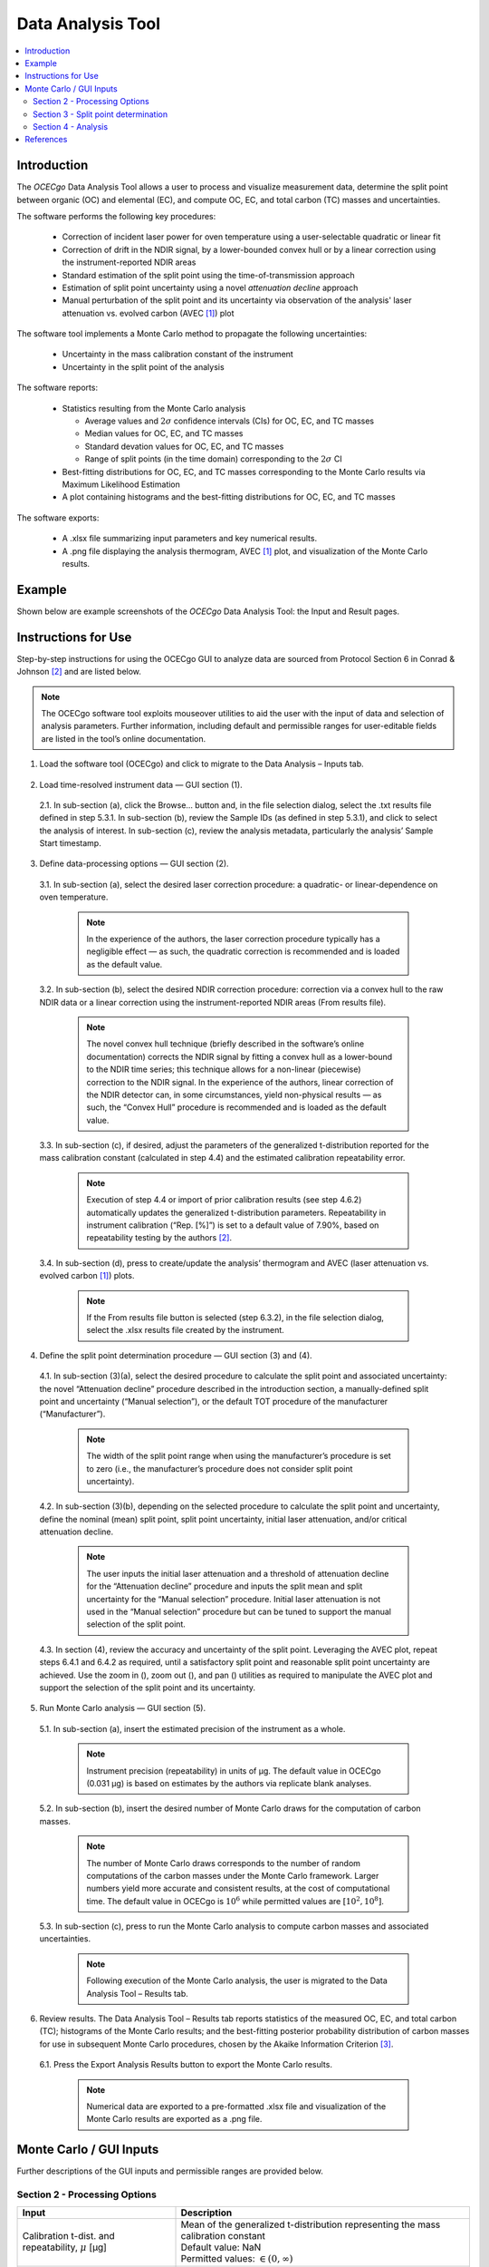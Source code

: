 ##################
Data Analysis Tool
##################

.. contents::
  :depth: 2
  :local:

************
Introduction
************

The *OCECgo* Data Analysis Tool allows a user to process and visualize measurement data, determine the split point between organic (OC) and elemental (EC), and compute OC, EC, and total carbon (TC) masses and uncertainties.

The software performs the following key procedures:

  * Correction of incident laser power for oven temperature using a user-selectable quadratic or linear fit
  * Correction of drift in the NDIR signal, by a lower-bounded convex hull or by a linear correction using the instrument-reported NDIR areas
  * Standard estimation of the split point using the time-of-transmission approach
  * Estimation of split point uncertainty using a novel *attenuation decline* approach
  * Manual perturbation of the split point and its uncertainty via observation of the analysis' laser attenuation vs. evolved carbon (AVEC [1]_) plot

The software tool implements a Monte Carlo method to propagate the following uncertainties:

  * Uncertainty in the mass calibration constant of the instrument
  * Uncertainty in the split point of the analysis

The software reports:

  * Statistics resulting from the Monte Carlo analysis

    - Average values and :math:`2\sigma` confidence intervals (CIs) for OC, EC, and TC masses
    - Median values for OC, EC, and TC masses
    - Standard devation values for OC, EC, and TC masses
    - Range of split points (in the time domain) corresponding to the :math:`2\sigma` CI

  * Best-fitting distributions for OC, EC, and TC masses corresponding to the Monte Carlo results via Maximum Likelihood Estimation
  * A plot containing histograms and the best-fitting distributions for OC, EC, and TC masses

The software exports:

  * A .xlsx file summarizing input parameters and key numerical results.

  * A .png file displaying the analysis thermogram, AVEC [1]_ plot, and visualization of the Monte Carlo results.

*******
Example
*******

Shown below are example screenshots of the *OCECgo* Data Analysis Tool: the Input and Result pages.

.. image:: images/Screenshot_02_DataInput.png
   :scale: 40 %
   :align: center
   :alt: Example - Data Analysis Input

.. image:: images/Screenshot_03_DataResults.png
   :scale: 40 %
   :align: center
   :alt: Example - Data Analysis Results

********************
Instructions for Use
********************

Step-by-step instructions for using the OCECgo GUI to analyze data are sourced from Protocol Section 6 in Conrad & Johnson [2]_ and are listed below.

.. Note::

  The OCECgo software tool exploits mouseover utilities to aid the user with the input of data and selection of analysis parameters. Further information, including default and permissible ranges for user-editable fields are listed in the tool’s online documentation.

1.  Load the software tool (OCECgo) and click to migrate to the Data Analysis – Inputs tab.

  .. :

2.  Load time-resolved instrument data — GUI section (1).

  2.1.  In sub-section (a), click the Browse… button and, in the file selection dialog, select the .txt results file defined in step 5.3.1. In sub-section (b), review the Sample IDs (as defined in step 5.3.1), and click to select the analysis of interest. In sub-section (c), review the analysis metadata, particularly the analysis’ Sample Start timestamp.

3.  Define data-processing options — GUI section (2).

  3.1.  In sub-section (a), select the desired laser correction procedure: a quadratic- or linear-dependence on oven temperature.

      .. Note::

        In the experience of the authors, the laser correction procedure typically has a negligible effect ― as such, the quadratic correction is recommended and is loaded as the default value.

  3.2.  In sub-section (b), select the desired NDIR correction procedure: correction via a convex hull to the raw NDIR data or a linear correction using the instrument-reported NDIR areas (From results file).

      .. Note::

        The novel convex hull technique (briefly described in the software’s online documentation) corrects the NDIR signal by fitting a convex hull as a lower-bound to the NDIR time series; this technique allows for a non-linear (piecewise) correction to the NDIR signal. In the experience of the authors, linear correction of the NDIR detector can, in some circumstances, yield non-physical results ― as such, the “Convex Hull” procedure is recommended and is loaded as the default value.

  3.3.  In sub-section (c), if desired, adjust the parameters of the generalized t-distribution reported for the mass calibration constant (calculated in step 4.4) and the estimated calibration repeatability error.

      .. Note::

        Execution of step 4.4 or import of prior calibration results (see step 4.6.2) automatically updates the generalized t-distribution parameters.  Repeatability in instrument calibration (“Rep. [%]”) is set to a default value of 7.90%, based on repeatability testing by the authors [2]_.

  3.4.  In sub-section (d), press |go_arrow| to create/update the analysis’ thermogram and AVEC (laser attenuation vs. evolved carbon [1]_) plots.

      .. Note::

        If the From results file button is selected (step 6.3.2), in the file selection dialog, select the .xlsx results file created by the instrument.

4.  Define the split point determination procedure — GUI section (3) and (4).

  4.1.  In sub-section (3)(a), select the desired procedure to calculate the split point and associated uncertainty: the novel “Attenuation decline” procedure described in the introduction section, a manually-defined split point and uncertainty (“Manual selection”), or the default TOT procedure of the manufacturer (“Manufacturer”).

      .. Note::

          The width of the split point range when using the manufacturer’s procedure is set to zero (i.e., the manufacturer’s procedure does not consider split point uncertainty).

  4.2.  In sub-section (3)(b), depending on the selected procedure to calculate the split point and uncertainty, define the nominal (mean) split point, split point uncertainty, initial laser attenuation, and/or critical attenuation decline.

      .. Note::

        The user inputs the initial laser attenuation and a threshold of attenuation decline for the “Attenuation decline” procedure and inputs the split mean and split uncertainty for the “Manual selection” procedure. Initial laser attenuation is not used in the “Manual selection” procedure but can be tuned to support the manual selection of the split point.

  4.3.  In section (4), review the accuracy and uncertainty of the split point. Leveraging the AVEC plot, repeat steps 6.4.1 and 6.4.2 as required, until a satisfactory split point and reasonable split point uncertainty are achieved. Use the zoom in (|zoom_in|), zoom out (|zoom_out|), and pan (|pan|) utilities as required to manipulate the AVEC plot and support the selection of the split point and its uncertainty.

5.  Run Monte Carlo analysis — GUI section (5).

  5.1.  In sub-section (a), insert the estimated precision of the instrument as a whole.

      .. Note::

        Instrument precision (repeatability) in units of µg. The default value in OCECgo (0.031 μg) is based on estimates by the authors via replicate blank analyses.

  5.2.  In sub-section (b), insert the desired number of Monte Carlo draws for the computation of carbon masses.

      .. Note::

        The number of Monte Carlo draws corresponds to the number of random computations of the carbon masses under the Monte Carlo framework. Larger numbers yield more accurate and consistent results, at the cost of computational time. The default value in OCECgo is :math:`10^6` while permitted values are :math:`[10^2, 10^8]`.

  5.3.  In sub-section (c), press |go_arrow| to run the Monte Carlo analysis to compute carbon masses and associated uncertainties.

      .. Note::

        Following execution of the Monte Carlo analysis, the user is migrated to the Data Analysis Tool – Results tab.

6.  Review results. The Data Analysis Tool – Results tab reports statistics of the measured OC, EC, and total carbon (TC); histograms of the Monte Carlo results; and the best-fitting posterior probability distribution of carbon masses for use in subsequent Monte Carlo procedures, chosen by the Akaike Information Criterion [3]_.

  6.1.  Press the Export Analysis Results button to export the Monte Carlo results.

      .. Note::

        Numerical data are exported to a pre-formatted .xlsx file and visualization of the Monte Carlo results are exported as a .png file.

.. |go_arrow| image:: images/Go_Arrow_Small.png
  :scale: 60 %
.. |zoom_in| image:: images/Zoom_in.png
  :scale: 60 %
.. |zoom_out| image:: images/Zoom_out.png
  :scale: 60 %
.. |pan| image:: images/Pan.png
  :scale: 60 %

************************
Monte Carlo / GUI Inputs
************************

Further descriptions of the GUI inputs and permissible ranges are provided below.

Section 2 - Processing Options
==============================

.. list-table::
  :widths: 35 65
  :align: center
  :header-rows: 1

  * - Input
    - Description

  * - Calibration t-dist. and repeatability, :math:`\mu` [μg]
    - | Mean of the generalized t-distribution representing the mass calibration constant
      | Default value: NaN
      | Permitted values: :math:`\in (0, \infty)`
  * - Calibration t-dist. and repeatability, :math:`\sigma` [μg]
    - | Scale of the generalized t-distribution representing the mass calibration constant
      | Default value: NaN
      | Permitted values: :math:`\in (0, \infty)`
  * - Calibration t-dist. and repeatability, :math:`\nu` [-]
    - | Degrees of freedom of the generalized t-distribution representing the mass calibration constant
      | Default value: NaN
      | Permitted values: :math:`\in (0, \infty)`
  * - Calibration t-dist. and repeatability, Rep. [%]
    - | :math:`2\sigma` repeatability of the calibration process
      | Default value: 7.90 [2]_
      | Permitted values: :math:`\in [0, \infty)`

Section 3 - Split point determination
==============================================

.. list-table::
  :widths: 35 65
  :align: center
  :header-rows: 1

  * - Input
    - Description
  * - Split point calculation precedure, Split mean [μg]
    - | Nominal split point
      | Permitted values: :math:`\in [0, \infty)`
  * - Split point calculation precedure, Split unc. [μg]
    - | Split point uncertainty
      | Permitted values: :math:`\in [0, \infty)`
  * - Split point calculation precedure, Initial Attenuation [-]
    - | Initial laser attenuation of analysis
      | Permitted values: :math:`\in [0, \infty)`
  * - Split point calculation precedure, Decline in attenuation [-]
    - | Critical decline in attenuation for estimation of split point uncertainty

Section 4 - Analysis
====================

.. list-table::
  :widths: 35 65
  :align: center
  :header-rows: 1

  * - Input
    - Description
  * - Instrument Precision (:math:`2\sigma`) [μg]
    - | Estimated instrument precision (via repeated analysis of instrument blanks)
      | Default falue: :math:`0.031\ \mu g` - based on measurements by the authors
      | Permitted values: :math:`\in [0 ... \infty)`
  * - # of Monte Carlo draws [-]
    - | The number of draws (iterations) to be used in the Monte Carlo analysis
      | Default value: :math:`10^6`
      | Permitted values: :math:`\in {10^2 ... 10^8}`
      | Warning if: :math:`\lt 10^2` - Result will be inconsistent, defaults to :math:`10^2`
      | Warning if: :math:`\lt 10^4` - Result may be inconsistent
      | Warning if: :math:`\gt 10^6` - Memory issues and slow processing may result - User can select to continue, stop, or use default :math:`10^6`

**********
References
**********

.. [1] Nicolosi, E.M.G., Quincey, P., Font, A., & Fuller, G.W. (2018), Light attenuation versus evolved carbon (AVEC) - A new way to look at elemental and organic carbon analysis. **Atmos. Env.**, 175:145-153 (doi: `10.1016/j.atmosenv.2017.12.001 <http://doi.org/10.1016/j.atmosenv.2017.12.011>`_).
.. [2] Conrad, B.M. & Johnson, M.R. (2019), Calibration protocol and software for split point analysis and uncertainty quantification of thermal-optical organic/elemental carbon measurements, **J. Vis. Exp.**, 151:e59742 (doi: `10.3791/59742 <https://doi.org/10.3791/59742>`_)
.. [3] Akaike, H. (1974), A new look at the statistical model identification. **IEEE Trans. on Autom. Cont.**, 19(6):716-723 (doi: `10.1109/TAC.1974.1100705 <http://doi.org/10.1109/TAC.1974.1100705>`_)
